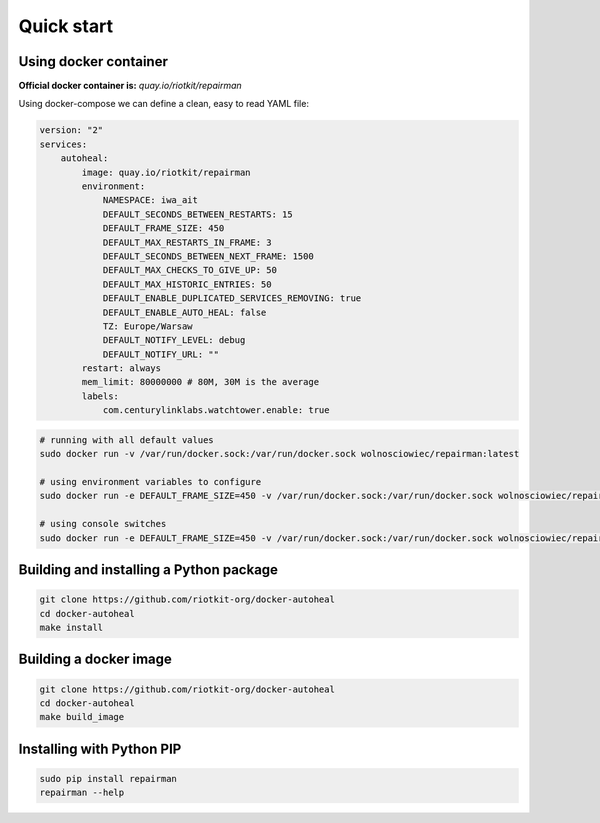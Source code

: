 Quick start
===========

Using docker container
----------------------

**Official docker container is:** *quay.io/riotkit/repairman*

Using docker-compose we can define a clean, easy to read YAML file:

.. code:: yaml

    version: "2"
    services:
        autoheal:
            image: quay.io/riotkit/repairman
            environment:
                NAMESPACE: iwa_ait
                DEFAULT_SECONDS_BETWEEN_RESTARTS: 15
                DEFAULT_FRAME_SIZE: 450
                DEFAULT_MAX_RESTARTS_IN_FRAME: 3
                DEFAULT_SECONDS_BETWEEN_NEXT_FRAME: 1500
                DEFAULT_MAX_CHECKS_TO_GIVE_UP: 50
                DEFAULT_MAX_HISTORIC_ENTRIES: 50
                DEFAULT_ENABLE_DUPLICATED_SERVICES_REMOVING: true
                DEFAULT_ENABLE_AUTO_HEAL: false
                TZ: Europe/Warsaw
                DEFAULT_NOTIFY_LEVEL: debug
                DEFAULT_NOTIFY_URL: ""
            restart: always
            mem_limit: 80000000 # 80M, 30M is the average
            labels:
                com.centurylinklabs.watchtower.enable: true


.. code:: bash

    # running with all default values
    sudo docker run -v /var/run/docker.sock:/var/run/docker.sock wolnosciowiec/repairman:latest

    # using environment variables to configure
    sudo docker run -e DEFAULT_FRAME_SIZE=450 -v /var/run/docker.sock:/var/run/docker.sock wolnosciowiec/repairman:latest

    # using console switches
    sudo docker run -e DEFAULT_FRAME_SIZE=450 -v /var/run/docker.sock:/var/run/docker.sock wolnosciowiec/repairman:latest --debug --enable-autoheal


Building and installing a Python package
----------------------------------------

.. code:: bash

    git clone https://github.com/riotkit-org/docker-autoheal
    cd docker-autoheal
    make install


Building a docker image
-----------------------

.. code:: bash

    git clone https://github.com/riotkit-org/docker-autoheal
    cd docker-autoheal
    make build_image


Installing with Python PIP
--------------------------

.. code:: bash

    sudo pip install repairman
    repairman --help

